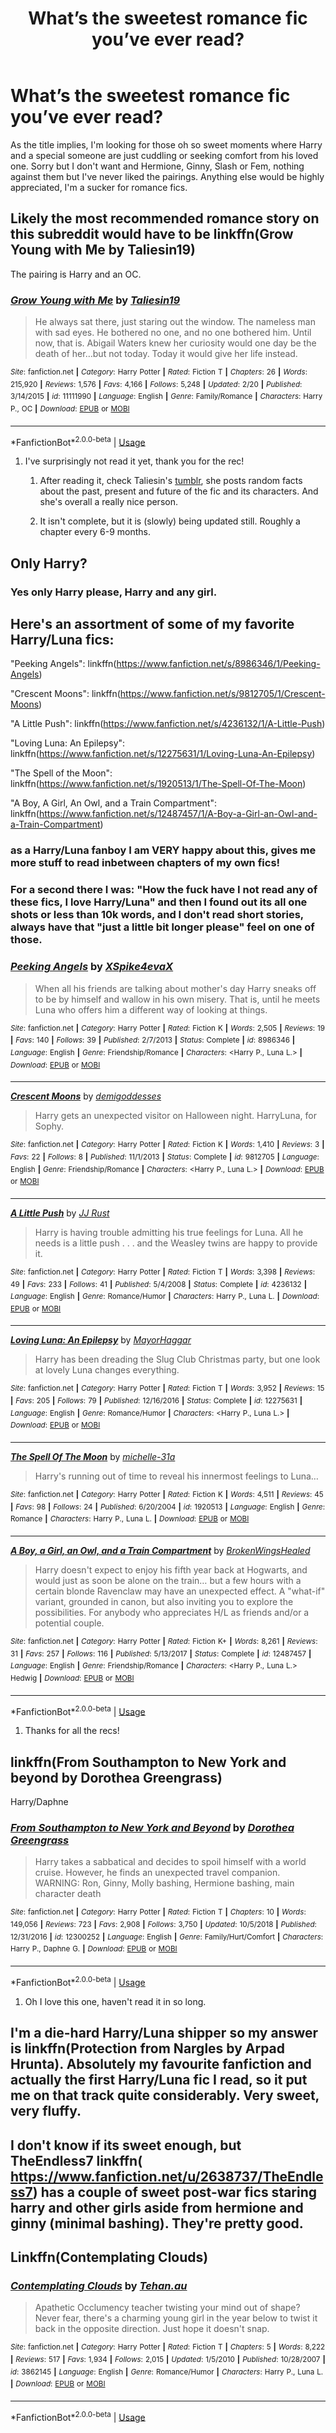 #+TITLE: What’s the sweetest romance fic you’ve ever read?

* What’s the sweetest romance fic you’ve ever read?
:PROPERTIES:
:Author: pintsizedhero
:Score: 14
:DateUnix: 1568690750.0
:DateShort: 2019-Sep-17
:FlairText: Request
:END:
As the title implies, I'm looking for those oh so sweet moments where Harry and a special someone are just cuddling or seeking comfort from his loved one. Sorry but I don't want and Hermione, Ginny, Slash or Fem, nothing against them but I've never liked the pairings. Anything else would be highly appreciated, I'm a sucker for romance fics.


** Likely the most recommended romance story on this subreddit would have to be linkffn(Grow Young with Me by Taliesin19)

The pairing is Harry and an OC.
:PROPERTIES:
:Author: timeless1991
:Score: 12
:DateUnix: 1568693053.0
:DateShort: 2019-Sep-17
:END:

*** [[https://www.fanfiction.net/s/11111990/1/][*/Grow Young with Me/*]] by [[https://www.fanfiction.net/u/997444/Taliesin19][/Taliesin19/]]

#+begin_quote
  He always sat there, just staring out the window. The nameless man with sad eyes. He bothered no one, and no one bothered him. Until now, that is. Abigail Waters knew her curiosity would one day be the death of her...but not today. Today it would give her life instead.
#+end_quote

^{/Site/:} ^{fanfiction.net} ^{*|*} ^{/Category/:} ^{Harry} ^{Potter} ^{*|*} ^{/Rated/:} ^{Fiction} ^{T} ^{*|*} ^{/Chapters/:} ^{26} ^{*|*} ^{/Words/:} ^{215,920} ^{*|*} ^{/Reviews/:} ^{1,576} ^{*|*} ^{/Favs/:} ^{4,166} ^{*|*} ^{/Follows/:} ^{5,248} ^{*|*} ^{/Updated/:} ^{2/20} ^{*|*} ^{/Published/:} ^{3/14/2015} ^{*|*} ^{/id/:} ^{11111990} ^{*|*} ^{/Language/:} ^{English} ^{*|*} ^{/Genre/:} ^{Family/Romance} ^{*|*} ^{/Characters/:} ^{Harry} ^{P.,} ^{OC} ^{*|*} ^{/Download/:} ^{[[http://www.ff2ebook.com/old/ffn-bot/index.php?id=11111990&source=ff&filetype=epub][EPUB]]} ^{or} ^{[[http://www.ff2ebook.com/old/ffn-bot/index.php?id=11111990&source=ff&filetype=mobi][MOBI]]}

--------------

*FanfictionBot*^{2.0.0-beta} | [[https://github.com/tusing/reddit-ffn-bot/wiki/Usage][Usage]]
:PROPERTIES:
:Author: FanfictionBot
:Score: 3
:DateUnix: 1568693061.0
:DateShort: 2019-Sep-17
:END:

**** I've surprisingly not read it yet, thank you for the rec!
:PROPERTIES:
:Author: pintsizedhero
:Score: 1
:DateUnix: 1568693389.0
:DateShort: 2019-Sep-17
:END:

***** After reading it, check Taliesin's [[https://taliesin-19.tumblr.com/][tumblr]], she posts random facts about the past, present and future of the fic and its characters. And she's overall a really nice person.
:PROPERTIES:
:Author: nauze18
:Score: 2
:DateUnix: 1568739673.0
:DateShort: 2019-Sep-17
:END:


***** It isn't complete, but it is (slowly) being updated still. Roughly a chapter every 6-9 months.
:PROPERTIES:
:Author: timeless1991
:Score: 1
:DateUnix: 1568702622.0
:DateShort: 2019-Sep-17
:END:


** Only Harry?
:PROPERTIES:
:Author: Sushitoes
:Score: 2
:DateUnix: 1568691566.0
:DateShort: 2019-Sep-17
:END:

*** Yes only Harry please, Harry and any girl.
:PROPERTIES:
:Author: pintsizedhero
:Score: 1
:DateUnix: 1568692085.0
:DateShort: 2019-Sep-17
:END:


** Here's an assortment of some of my favorite Harry/Luna fics:

"Peeking Angels": linkffn([[https://www.fanfiction.net/s/8986346/1/Peeking-Angels]])

"Crescent Moons": linkffn([[https://www.fanfiction.net/s/9812705/1/Crescent-Moons]])

"A Little Push": linkffn([[https://www.fanfiction.net/s/4236132/1/A-Little-Push]])

"Loving Luna: An Epilepsy": linkffn([[https://www.fanfiction.net/s/12275631/1/Loving-Luna-An-Epilepsy]])

"The Spell of the Moon": linkffn([[https://www.fanfiction.net/s/1920513/1/The-Spell-Of-The-Moon]])

"A Boy, A Girl, An Owl, and a Train Compartment": linkffn([[https://www.fanfiction.net/s/12487457/1/A-Boy-a-Girl-an-Owl-and-a-Train-Compartment]])
:PROPERTIES:
:Author: MolochDhalgren
:Score: 2
:DateUnix: 1568707199.0
:DateShort: 2019-Sep-17
:END:

*** as a Harry/Luna fanboy I am VERY happy about this, gives me more stuff to read inbetween chapters of my own fics!
:PROPERTIES:
:Author: TheKorpsmanofKrieg
:Score: 2
:DateUnix: 1568717326.0
:DateShort: 2019-Sep-17
:END:


*** For a second there I was: "How the fuck have I not read any of these fics, I love Harry/Luna" and then I found out its all one shots or less than 10k words, and I don't read short stories, always have that "just a little bit longer please" feel on one of those.
:PROPERTIES:
:Author: nauze18
:Score: 2
:DateUnix: 1568739882.0
:DateShort: 2019-Sep-17
:END:


*** [[https://www.fanfiction.net/s/8986346/1/][*/Peeking Angels/*]] by [[https://www.fanfiction.net/u/1427028/XSpike4evaX][/XSpike4evaX/]]

#+begin_quote
  When all his friends are talking about mother's day Harry sneaks off to be by himself and wallow in his own misery. That is, until he meets Luna who offers him a different way of looking at things.
#+end_quote

^{/Site/:} ^{fanfiction.net} ^{*|*} ^{/Category/:} ^{Harry} ^{Potter} ^{*|*} ^{/Rated/:} ^{Fiction} ^{K} ^{*|*} ^{/Words/:} ^{2,505} ^{*|*} ^{/Reviews/:} ^{19} ^{*|*} ^{/Favs/:} ^{140} ^{*|*} ^{/Follows/:} ^{39} ^{*|*} ^{/Published/:} ^{2/7/2013} ^{*|*} ^{/Status/:} ^{Complete} ^{*|*} ^{/id/:} ^{8986346} ^{*|*} ^{/Language/:} ^{English} ^{*|*} ^{/Genre/:} ^{Friendship/Romance} ^{*|*} ^{/Characters/:} ^{<Harry} ^{P.,} ^{Luna} ^{L.>} ^{*|*} ^{/Download/:} ^{[[http://www.ff2ebook.com/old/ffn-bot/index.php?id=8986346&source=ff&filetype=epub][EPUB]]} ^{or} ^{[[http://www.ff2ebook.com/old/ffn-bot/index.php?id=8986346&source=ff&filetype=mobi][MOBI]]}

--------------

[[https://www.fanfiction.net/s/9812705/1/][*/Crescent Moons/*]] by [[https://www.fanfiction.net/u/3769818/demigoddesses][/demigoddesses/]]

#+begin_quote
  Harry gets an unexpected visitor on Halloween night. HarryLuna, for Sophy.
#+end_quote

^{/Site/:} ^{fanfiction.net} ^{*|*} ^{/Category/:} ^{Harry} ^{Potter} ^{*|*} ^{/Rated/:} ^{Fiction} ^{K} ^{*|*} ^{/Words/:} ^{1,410} ^{*|*} ^{/Reviews/:} ^{3} ^{*|*} ^{/Favs/:} ^{22} ^{*|*} ^{/Follows/:} ^{8} ^{*|*} ^{/Published/:} ^{11/1/2013} ^{*|*} ^{/Status/:} ^{Complete} ^{*|*} ^{/id/:} ^{9812705} ^{*|*} ^{/Language/:} ^{English} ^{*|*} ^{/Genre/:} ^{Friendship/Romance} ^{*|*} ^{/Characters/:} ^{<Harry} ^{P.,} ^{Luna} ^{L.>} ^{*|*} ^{/Download/:} ^{[[http://www.ff2ebook.com/old/ffn-bot/index.php?id=9812705&source=ff&filetype=epub][EPUB]]} ^{or} ^{[[http://www.ff2ebook.com/old/ffn-bot/index.php?id=9812705&source=ff&filetype=mobi][MOBI]]}

--------------

[[https://www.fanfiction.net/s/4236132/1/][*/A Little Push/*]] by [[https://www.fanfiction.net/u/1327362/JJ-Rust][/JJ Rust/]]

#+begin_quote
  Harry is having trouble admitting his true feelings for Luna. All he needs is a little push . . . and the Weasley twins are happy to provide it.
#+end_quote

^{/Site/:} ^{fanfiction.net} ^{*|*} ^{/Category/:} ^{Harry} ^{Potter} ^{*|*} ^{/Rated/:} ^{Fiction} ^{T} ^{*|*} ^{/Words/:} ^{3,398} ^{*|*} ^{/Reviews/:} ^{49} ^{*|*} ^{/Favs/:} ^{233} ^{*|*} ^{/Follows/:} ^{41} ^{*|*} ^{/Published/:} ^{5/4/2008} ^{*|*} ^{/Status/:} ^{Complete} ^{*|*} ^{/id/:} ^{4236132} ^{*|*} ^{/Language/:} ^{English} ^{*|*} ^{/Genre/:} ^{Romance/Humor} ^{*|*} ^{/Characters/:} ^{Harry} ^{P.,} ^{Luna} ^{L.} ^{*|*} ^{/Download/:} ^{[[http://www.ff2ebook.com/old/ffn-bot/index.php?id=4236132&source=ff&filetype=epub][EPUB]]} ^{or} ^{[[http://www.ff2ebook.com/old/ffn-bot/index.php?id=4236132&source=ff&filetype=mobi][MOBI]]}

--------------

[[https://www.fanfiction.net/s/12275631/1/][*/Loving Luna: An Epilepsy/*]] by [[https://www.fanfiction.net/u/1353914/MayorHaggar][/MayorHaggar/]]

#+begin_quote
  Harry has been dreading the Slug Club Christmas party, but one look at lovely Luna changes everything.
#+end_quote

^{/Site/:} ^{fanfiction.net} ^{*|*} ^{/Category/:} ^{Harry} ^{Potter} ^{*|*} ^{/Rated/:} ^{Fiction} ^{T} ^{*|*} ^{/Words/:} ^{3,952} ^{*|*} ^{/Reviews/:} ^{15} ^{*|*} ^{/Favs/:} ^{205} ^{*|*} ^{/Follows/:} ^{79} ^{*|*} ^{/Published/:} ^{12/16/2016} ^{*|*} ^{/Status/:} ^{Complete} ^{*|*} ^{/id/:} ^{12275631} ^{*|*} ^{/Language/:} ^{English} ^{*|*} ^{/Genre/:} ^{Romance/Humor} ^{*|*} ^{/Characters/:} ^{<Harry} ^{P.,} ^{Luna} ^{L.>} ^{*|*} ^{/Download/:} ^{[[http://www.ff2ebook.com/old/ffn-bot/index.php?id=12275631&source=ff&filetype=epub][EPUB]]} ^{or} ^{[[http://www.ff2ebook.com/old/ffn-bot/index.php?id=12275631&source=ff&filetype=mobi][MOBI]]}

--------------

[[https://www.fanfiction.net/s/1920513/1/][*/The Spell Of The Moon/*]] by [[https://www.fanfiction.net/u/439695/michelle-31a][/michelle-31a/]]

#+begin_quote
  Harry's running out of time to reveal his innermost feelings to Luna...
#+end_quote

^{/Site/:} ^{fanfiction.net} ^{*|*} ^{/Category/:} ^{Harry} ^{Potter} ^{*|*} ^{/Rated/:} ^{Fiction} ^{K} ^{*|*} ^{/Words/:} ^{4,511} ^{*|*} ^{/Reviews/:} ^{45} ^{*|*} ^{/Favs/:} ^{98} ^{*|*} ^{/Follows/:} ^{24} ^{*|*} ^{/Published/:} ^{6/20/2004} ^{*|*} ^{/id/:} ^{1920513} ^{*|*} ^{/Language/:} ^{English} ^{*|*} ^{/Genre/:} ^{Romance} ^{*|*} ^{/Characters/:} ^{Harry} ^{P.,} ^{Luna} ^{L.} ^{*|*} ^{/Download/:} ^{[[http://www.ff2ebook.com/old/ffn-bot/index.php?id=1920513&source=ff&filetype=epub][EPUB]]} ^{or} ^{[[http://www.ff2ebook.com/old/ffn-bot/index.php?id=1920513&source=ff&filetype=mobi][MOBI]]}

--------------

[[https://www.fanfiction.net/s/12487457/1/][*/A Boy, a Girl, an Owl, and a Train Compartment/*]] by [[https://www.fanfiction.net/u/9194302/BrokenWingsHealed][/BrokenWingsHealed/]]

#+begin_quote
  Harry doesn't expect to enjoy his fifth year back at Hogwarts, and would just as soon be alone on the train... but a few hours with a certain blonde Ravenclaw may have an unexpected effect. A "what-if" variant, grounded in canon, but also inviting you to explore the possibilities. For anybody who appreciates H/L as friends and/or a potential couple.
#+end_quote

^{/Site/:} ^{fanfiction.net} ^{*|*} ^{/Category/:} ^{Harry} ^{Potter} ^{*|*} ^{/Rated/:} ^{Fiction} ^{K+} ^{*|*} ^{/Words/:} ^{8,261} ^{*|*} ^{/Reviews/:} ^{31} ^{*|*} ^{/Favs/:} ^{257} ^{*|*} ^{/Follows/:} ^{116} ^{*|*} ^{/Published/:} ^{5/13/2017} ^{*|*} ^{/Status/:} ^{Complete} ^{*|*} ^{/id/:} ^{12487457} ^{*|*} ^{/Language/:} ^{English} ^{*|*} ^{/Genre/:} ^{Friendship/Romance} ^{*|*} ^{/Characters/:} ^{<Harry} ^{P.,} ^{Luna} ^{L.>} ^{Hedwig} ^{*|*} ^{/Download/:} ^{[[http://www.ff2ebook.com/old/ffn-bot/index.php?id=12487457&source=ff&filetype=epub][EPUB]]} ^{or} ^{[[http://www.ff2ebook.com/old/ffn-bot/index.php?id=12487457&source=ff&filetype=mobi][MOBI]]}

--------------

*FanfictionBot*^{2.0.0-beta} | [[https://github.com/tusing/reddit-ffn-bot/wiki/Usage][Usage]]
:PROPERTIES:
:Author: FanfictionBot
:Score: 1
:DateUnix: 1568707229.0
:DateShort: 2019-Sep-17
:END:

**** Thanks for all the recs!
:PROPERTIES:
:Author: pintsizedhero
:Score: 1
:DateUnix: 1568758646.0
:DateShort: 2019-Sep-18
:END:


** linkffn(From Southampton to New York and beyond by Dorothea Greengrass)

Harry/Daphne
:PROPERTIES:
:Author: Ignorus
:Score: 2
:DateUnix: 1568730985.0
:DateShort: 2019-Sep-17
:END:

*** [[https://www.fanfiction.net/s/12300252/1/][*/From Southampton to New York and Beyond/*]] by [[https://www.fanfiction.net/u/8431550/Dorothea-Greengrass][/Dorothea Greengrass/]]

#+begin_quote
  Harry takes a sabbatical and decides to spoil himself with a world cruise. However, he finds an unexpected travel companion. WARNING: Ron, Ginny, Molly bashing, Hermione bashing, main character death
#+end_quote

^{/Site/:} ^{fanfiction.net} ^{*|*} ^{/Category/:} ^{Harry} ^{Potter} ^{*|*} ^{/Rated/:} ^{Fiction} ^{T} ^{*|*} ^{/Chapters/:} ^{10} ^{*|*} ^{/Words/:} ^{149,056} ^{*|*} ^{/Reviews/:} ^{723} ^{*|*} ^{/Favs/:} ^{2,908} ^{*|*} ^{/Follows/:} ^{3,750} ^{*|*} ^{/Updated/:} ^{10/5/2018} ^{*|*} ^{/Published/:} ^{12/31/2016} ^{*|*} ^{/id/:} ^{12300252} ^{*|*} ^{/Language/:} ^{English} ^{*|*} ^{/Genre/:} ^{Family/Hurt/Comfort} ^{*|*} ^{/Characters/:} ^{Harry} ^{P.,} ^{Daphne} ^{G.} ^{*|*} ^{/Download/:} ^{[[http://www.ff2ebook.com/old/ffn-bot/index.php?id=12300252&source=ff&filetype=epub][EPUB]]} ^{or} ^{[[http://www.ff2ebook.com/old/ffn-bot/index.php?id=12300252&source=ff&filetype=mobi][MOBI]]}

--------------

*FanfictionBot*^{2.0.0-beta} | [[https://github.com/tusing/reddit-ffn-bot/wiki/Usage][Usage]]
:PROPERTIES:
:Author: FanfictionBot
:Score: 1
:DateUnix: 1568731011.0
:DateShort: 2019-Sep-17
:END:

**** Oh I love this one, haven't read it in so long.
:PROPERTIES:
:Author: pintsizedhero
:Score: 1
:DateUnix: 1568758667.0
:DateShort: 2019-Sep-18
:END:


** I'm a die-hard Harry/Luna shipper so my answer is linkffn(Protection from Nargles by Arpad Hrunta). Absolutely my favourite fanfiction and actually the first Harry/Luna fic I read, so it put me on that track quite considerably. Very sweet, very fluffy.
:PROPERTIES:
:Author: TheKorpsmanofKrieg
:Score: 2
:DateUnix: 1568717290.0
:DateShort: 2019-Sep-17
:END:


** I don't know if its sweet enough, but TheEndless7 linkffn( [[https://www.fanfiction.net/u/2638737/TheEndless7]]) has a couple of sweet post-war fics staring harry and other girls aside from hermione and ginny (minimal bashing). They're pretty good.
:PROPERTIES:
:Score: 1
:DateUnix: 1568691871.0
:DateShort: 2019-Sep-17
:END:


** Linkffn(Contemplating Clouds)
:PROPERTIES:
:Author: calli3flower
:Score: 1
:DateUnix: 1568733714.0
:DateShort: 2019-Sep-17
:END:

*** [[https://www.fanfiction.net/s/3862145/1/][*/Contemplating Clouds/*]] by [[https://www.fanfiction.net/u/1191693/Tehan-au][/Tehan.au/]]

#+begin_quote
  Apathetic Occlumency teacher twisting your mind out of shape? Never fear, there's a charming young girl in the year below to twist it back in the opposite direction. Just hope it doesn't snap.
#+end_quote

^{/Site/:} ^{fanfiction.net} ^{*|*} ^{/Category/:} ^{Harry} ^{Potter} ^{*|*} ^{/Rated/:} ^{Fiction} ^{T} ^{*|*} ^{/Chapters/:} ^{5} ^{*|*} ^{/Words/:} ^{8,222} ^{*|*} ^{/Reviews/:} ^{517} ^{*|*} ^{/Favs/:} ^{1,934} ^{*|*} ^{/Follows/:} ^{2,015} ^{*|*} ^{/Updated/:} ^{1/5/2010} ^{*|*} ^{/Published/:} ^{10/28/2007} ^{*|*} ^{/id/:} ^{3862145} ^{*|*} ^{/Language/:} ^{English} ^{*|*} ^{/Genre/:} ^{Romance/Humor} ^{*|*} ^{/Characters/:} ^{Harry} ^{P.,} ^{Luna} ^{L.} ^{*|*} ^{/Download/:} ^{[[http://www.ff2ebook.com/old/ffn-bot/index.php?id=3862145&source=ff&filetype=epub][EPUB]]} ^{or} ^{[[http://www.ff2ebook.com/old/ffn-bot/index.php?id=3862145&source=ff&filetype=mobi][MOBI]]}

--------------

*FanfictionBot*^{2.0.0-beta} | [[https://github.com/tusing/reddit-ffn-bot/wiki/Usage][Usage]]
:PROPERTIES:
:Author: FanfictionBot
:Score: 1
:DateUnix: 1568733734.0
:DateShort: 2019-Sep-17
:END:
